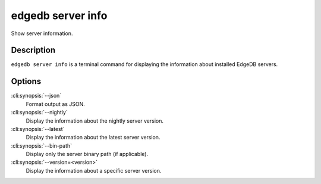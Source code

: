 .. _ref_cli_edgedb_server_info:


==================
edgedb server info
==================

Show server information.

.. cli:synopsis::

     edgedb server info [<options>]


Description
===========

``edgedb server info`` is a terminal command for displaying the
information about installed EdgeDB servers.


Options
=======

:cli:synopsis:`--json`
    Format output as JSON.

:cli:synopsis:`--nightly`
    Display the information about the nightly server version.

:cli:synopsis:`--latest`
    Display the information about the latest server version.

:cli:synopsis:`--bin-path`
    Display only the server binary path (if applicable).

:cli:synopsis:`--version=<version>`
    Display the information about a specific server version.
